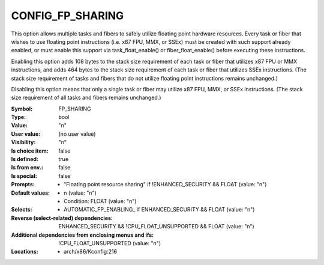 
.. _CONFIG_FP_SHARING:

CONFIG_FP_SHARING
#################


This option allows multiple tasks and fibers to safely utilize
floating point hardware resources. Every task or fiber that wishes
to use floating point instructions (i.e. x87 FPU, MMX, or SSEx) must
be created with such support already enabled, or must enable this
support via task_float_enable() or fiber_float_enable() before
executing these instructions.

Enabling this option adds 108 bytes to the stack size requirement
of each task or fiber that utilizes x87 FPU or MMX instructions,
and adds 464 bytes to the stack size requirement of each task or
fiber that utilizes SSEx instructions. (The stack size requirement
of tasks and fibers that do not utilize floating point instructions
remains unchanged.)

Disabling this option means that only a single task or fiber may
utilize x87 FPU, MMX, or SSEx instructions. (The stack size
requirement of all tasks and fibers remains unchanged.)



:Symbol:           FP_SHARING
:Type:             bool
:Value:            "n"
:User value:       (no user value)
:Visibility:       "n"
:Is choice item:   false
:Is defined:       true
:Is from env.:     false
:Is special:       false
:Prompts:

 *  "Floating point resource sharing" if !ENHANCED_SECURITY && FLOAT (value: "n")
:Default values:

 *  n (value: "n")
 *   Condition: FLOAT (value: "n")
:Selects:

 *  AUTOMATIC_FP_ENABLING_ if ENHANCED_SECURITY && FLOAT (value: "n")
:Reverse (select-related) dependencies:
 ENHANCED_SECURITY && !CPU_FLOAT_UNSUPPORTED && FLOAT (value: "n")
:Additional dependencies from enclosing menus and ifs:
 !CPU_FLOAT_UNSUPPORTED (value: "n")
:Locations:
 * arch/x86/Kconfig:216